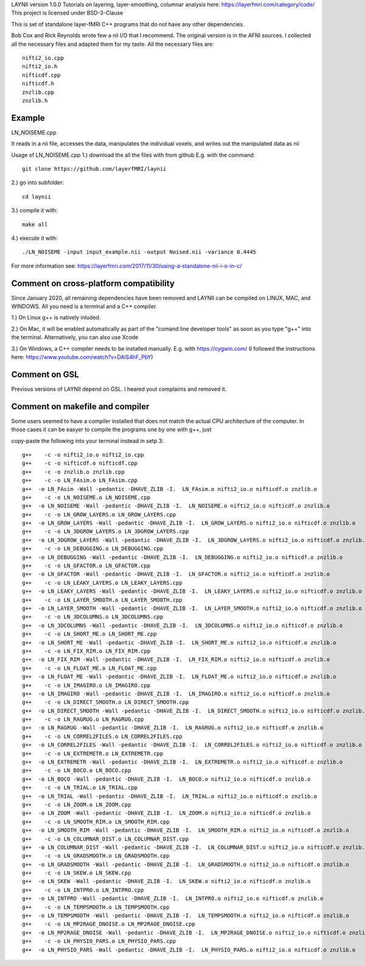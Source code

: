 .. -*- mode: rst -*-

LAYNII version 1.0.0
Tutorials on layering, layer-smoothing, columnar analysis here: https://layerfmri.com/category/code/
This project is licensed under BSD-3-Clause

.. image:: https://zenodo.org/badge/DOI/10.5281/zenodo.3514298.svg
   :target: https://doi.org/10.5281/zenodo.3514298

.. image:: https://layerfmri.files.wordpress.com/2018/01/sensory_motor_grid.png
    :width: 18px
    :target: https://layerfmri.files.wordpress.com/2018/01/sensory_motor_grid.png
    :alt: example image with layers and columns

    
This is set of standalone layer-fMRI C++ programs that do not have any other dependencies. 


Bob Cox and Rick Reynolds wrote few a nii I/O that I recommend. The original version is in the AFNI sources. 
I collected all the necessary files and adapted them for my taste. All the necessary files are::

    nifti2_io.cpp
    nifti2_io.h
    nifticdf.cpp
    nifticdf.h
    znzlib.cpp
    znzlib.h
    

Example
======

LN_NOISEME.cpp

It reads in a nii file, accesses the data, manipulates the individual voxels, and writes out the manipulated data as nii


Usage of LN_NOISEME.cpp
1.) download the all the files with from github E.g. with the command::

    git clone https://github.com/layerfMRI/laynii
    
2.) go into subfolder::

    cd laynii
    
3.) compile it with::

    make all
    
4.) execute it with::

   ./LN_NOISEME -input input_example.nii -output Noised.nii -variance 0.4445 


For more information see: https://layerfmri.com/2017/11/30/using-a-standalone-nii-i-o-in-c/ 

Comment on cross-platform compatibility
======
Since January 2020, all remaining dependencies have been removed and LAYNII can be compiled on LINUX, MAC, and WINDOWS.
All you need is a terminal and a C++ compiler.

1.) On Linux g++ is natively inluded. 

2.) On Mac, it will be enabled automatically as part of the "comand line developer tools" as soon as you type "g++" into the terminal. Alternatively, you can also use Xcode

3.) On Windows, a C++ compiler needs to be installed manually. E.g. with https://cygwin.com/ (I followed the instructions here: https://www.youtube.com/watch?v=DAlS4hF_PbY)

Comment on GSL
======
Previous versions of LAYNII depend on GSL. I heared yout complaints and removed it. 


Comment on makefile and compiler 
======
Some users seemed to have a compiler installed that does not match the actual CPU architecture of the computer. In those cases it can be easyer to compile the programs one by one with g++, just

copy-paste the following into your terminal instead in setp 3::

	g++    -c -o nifti2_io.o nifti2_io.cpp
	g++    -c -o nifticdf.o nifticdf.cpp
	g++    -c -o znzlib.o znzlib.cpp
	g++    -c -o LN_FAsim.o LN_FAsim.cpp
	g++  -o LN_FAsim -Wall -pedantic -DHAVE_ZLIB -I.  LN_FAsim.o nifti2_io.o nifticdf.o znzlib.o 	
	g++    -c -o LN_NOISEME.o LN_NOISEME.cpp
	g++  -o LN_NOISEME -Wall -pedantic -DHAVE_ZLIB -I.  LN_NOISEME.o nifti2_io.o nifticdf.o znzlib.o 
	g++    -c -o LN_GROW_LAYERS.o LN_GROW_LAYERS.cpp
	g++  -o LN_GROW_LAYERS -Wall -pedantic -DHAVE_ZLIB -I.  LN_GROW_LAYERS.o nifti2_io.o nifticdf.o znzlib.o 
	g++    -c -o LN_3DGROW_LAYERS.o LN_3DGROW_LAYERS.cpp
	g++  -o LN_3DGROW_LAYERS -Wall -pedantic -DHAVE_ZLIB -I.  LN_3DGROW_LAYERS.o nifti2_io.o nifticdf.o znzlib.o 
	g++    -c -o LN_DEBUGGING.o LN_DEBUGGING.cpp
	g++  -o LN_DEBUGGING -Wall -pedantic -DHAVE_ZLIB -I.  LN_DEBUGGING.o nifti2_io.o nifticdf.o znzlib.o 
	g++    -c -o LN_GFACTOR.o LN_GFACTOR.cpp
	g++  -o LN_GFACTOR -Wall -pedantic -DHAVE_ZLIB -I.  LN_GFACTOR.o nifti2_io.o nifticdf.o znzlib.o 
	g++    -c -o LN_LEAKY_LAYERS.o LN_LEAKY_LAYERS.cpp
	g++  -o LN_LEAKY_LAYERS -Wall -pedantic -DHAVE_ZLIB -I.  LN_LEAKY_LAYERS.o nifti2_io.o nifticdf.o znzlib.o 
	g++    -c -o LN_LAYER_SMOOTH.o LN_LAYER_SMOOTH.cpp
	g++  -o LN_LAYER_SMOOTH -Wall -pedantic -DHAVE_ZLIB -I.  LN_LAYER_SMOOTH.o nifti2_io.o nifticdf.o znzlib.o 
	g++    -c -o LN_3DCOLUMNS.o LN_3DCOLUMNS.cpp
	g++  -o LN_3DCOLUMNS -Wall -pedantic -DHAVE_ZLIB -I.  LN_3DCOLUMNS.o nifti2_io.o nifticdf.o znzlib.o
	g++    -c -o LN_SHORT_ME.o LN_SHORT_ME.cpp
	g++  -o LN_SHORT_ME -Wall -pedantic -DHAVE_ZLIB -I.  LN_SHORT_ME.o nifti2_io.o nifticdf.o znzlib.o
	g++    -c -o LN_FIX_RIM.o LN_FIX_RIM.cpp
	g++  -o LN_FIX_RIM -Wall -pedantic -DHAVE_ZLIB -I.  LN_FIX_RIM.o nifti2_io.o nifticdf.o znzlib.o 
	g++    -c -o LN_FLOAT_ME.o LN_FLOAT_ME.cpp
	g++  -o LN_FLOAT_ME -Wall -pedantic -DHAVE_ZLIB -I.  LN_FLOAT_ME.o nifti2_io.o nifticdf.o znzlib.o 
	g++    -c -o LN_IMAGIRO.o LN_IMAGIRO.cpp
	g++  -o LN_IMAGIRO -Wall -pedantic -DHAVE_ZLIB -I.  LN_IMAGIRO.o nifti2_io.o nifticdf.o znzlib.o 
	g++    -c -o LN_DIRECT_SMOOTH.o LN_DIRECT_SMOOTH.cpp
	g++  -o LN_DIRECT_SMOOTH -Wall -pedantic -DHAVE_ZLIB -I.  LN_DIRECT_SMOOTH.o nifti2_io.o nifticdf.o znzlib.o 
	g++    -c -o LN_RAGRUG.o LN_RAGRUG.cpp
	g++  -o LN_RAGRUG -Wall -pedantic -DHAVE_ZLIB -I.  LN_RAGRUG.o nifti2_io.o nifticdf.o znzlib.o 
	g++    -c -o LN_CORREL2FILES.o LN_CORREL2FILES.cpp
	g++  -o LN_CORREL2FILES -Wall -pedantic -DHAVE_ZLIB -I.  LN_CORREL2FILES.o nifti2_io.o nifticdf.o znzlib.o 
	g++    -c -o LN_EXTREMETR.o LN_EXTREMETR.cpp
	g++  -o LN_EXTREMETR -Wall -pedantic -DHAVE_ZLIB -I.  LN_EXTREMETR.o nifti2_io.o nifticdf.o znzlib.o
	g++    -c -o LN_BOCO.o LN_BOCO.cpp
	g++  -o LN_BOCO -Wall -pedantic -DHAVE_ZLIB -I.  LN_BOCO.o nifti2_io.o nifticdf.o znzlib.o
	g++    -c -o LN_TRIAL.o LN_TRIAL.cpp
	g++  -o LN_TRIAL -Wall -pedantic -DHAVE_ZLIB -I.  LN_TRIAL.o nifti2_io.o nifticdf.o znzlib.o
	g++    -c -o LN_ZOOM.o LN_ZOOM.cpp
	g++  -o LN_ZOOM -Wall -pedantic -DHAVE_ZLIB -I.  LN_ZOOM.o nifti2_io.o nifticdf.o znzlib.o 
	g++    -c -o LN_SMOOTH_RIM.o LN_SMOOTH_RIM.cpp
	g++  -o LN_SMOOTH_RIM -Wall -pedantic -DHAVE_ZLIB -I.  LN_SMOOTH_RIM.o nifti2_io.o nifticdf.o znzlib.o
	g++    -c -o LN_COLUMNAR_DIST.o LN_COLUMNAR_DIST.cpp
	g++  -o LN_COLUMNAR_DIST -Wall -pedantic -DHAVE_ZLIB -I.  LN_COLUMNAR_DIST.o nifti2_io.o nifticdf.o znzlib.o 
	g++    -c -o LN_GRADSMOOTH.o LN_GRADSMOOTH.cpp
	g++  -o LN_GRADSMOOTH -Wall -pedantic -DHAVE_ZLIB -I.  LN_GRADSMOOTH.o nifti2_io.o nifticdf.o znzlib.o 
	g++    -c -o LN_SKEW.o LN_SKEW.cpp
	g++  -o LN_SKEW -Wall -pedantic -DHAVE_ZLIB -I.  LN_SKEW.o nifti2_io.o nifticdf.o znzlib.o 
	g++    -c -o LN_INTPRO.o LN_INTPRO.cpp
	g++  -o LN_INTPRO -Wall -pedantic -DHAVE_ZLIB -I.  LN_INTPRO.o nifti2_io.o nifticdf.o znzlib.o
	g++    -c -o LN_TEMPSMOOTH.o LN_TEMPSMOOTH.cpp
	g++  -o LN_TEMPSMOOTH -Wall -pedantic -DHAVE_ZLIB -I.  LN_TEMPSMOOTH.o nifti2_io.o nifticdf.o znzlib.o
	g++    -c -o LN_MP2RAGE_DNOISE.o LN_MP2RAGE_DNOISE.cpp
	g++  -o LN_MP2RAGE_DNOISE -Wall -pedantic -DHAVE_ZLIB -I.  LN_MP2RAGE_DNOISE.o nifti2_io.o nifticdf.o znzlib.o 
	g++    -c -o LN_PHYSIO_PARS.o LN_PHYSIO_PARS.cpp
	g++  -o LN_PHYSIO_PARS -Wall -pedantic -DHAVE_ZLIB -I.  LN_PHYSIO_PARS.o nifti2_io.o nifticdf.o znzlib.o 


